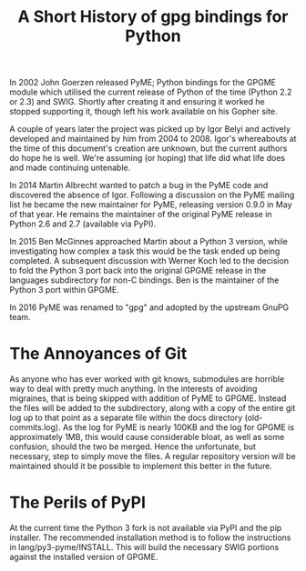 #+TITLE: A Short History of gpg bindings for Python

In 2002 John Goerzen released PyME; Python bindings for the GPGME module
which utilised the current release of Python of the time (Python 2.2 or
2.3) and SWIG. Shortly after creating it and ensuring it worked he
stopped supporting it, though left his work available on his Gopher
site.

A couple of years later the project was picked up by Igor Belyi and
actively developed and maintained by him from 2004 to 2008. Igor's
whereabouts at the time of this document's creation are unknown, but the
current authors do hope he is well. We're assuming (or hoping) that life
did what life does and made continuing untenable.

In 2014 Martin Albrecht wanted to patch a bug in the PyME code and
discovered the absence of Igor. Following a discussion on the PyME
mailing list he became the new maintainer for PyME, releasing version
0.9.0 in May of that year. He remains the maintainer of the original
PyME release in Python 2.6 and 2.7 (available via PyPI).

In 2015 Ben McGinnes approached Martin about a Python 3 version, while
investigating how complex a task this would be the task ended up being
completed. A subsequent discussion with Werner Koch led to the decision
to fold the Python 3 port back into the original GPGME release in the
languages subdirectory for non-C bindings. Ben is the maintainer of the
Python 3 port within GPGME.

In 2016 PyME was renamed to "gpg" and adopted by the upstream GnuPG
team.

* The Annoyances of Git
  :PROPERTIES:
  :CUSTOM_ID: the-annoyances-of-git
  :END:

As anyone who has ever worked with git knows, submodules are horrible
way to deal with pretty much anything. In the interests of avoiding
migraines, that is being skipped with addition of PyME to GPGME. Instead
the files will be added to the subdirectory, along with a copy of the
entire git log up to that point as a separate file within the docs
directory (old-commits.log). As the log for PyME is nearly 100KB and the
log for GPGME is approximately 1MB, this would cause considerable bloat,
as well as some confusion, should the two be merged. Hence the
unfortunate, but necessary, step to simply move the files. A regular
repository version will be maintained should it be possible to implement
this better in the future.

* The Perils of PyPI
  :PROPERTIES:
  :CUSTOM_ID: the-perils-of-pypi
  :END:

At the current time the Python 3 fork is not available via PyPI and the
pip installer. The recommended installation method is to follow the
instructions in lang/py3-pyme/INSTALL. This will build the necessary
SWIG portions against the installed version of GPGME.
